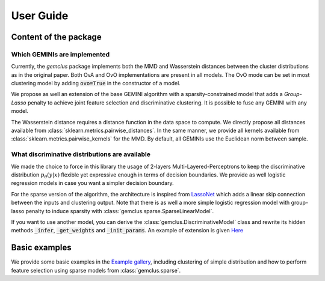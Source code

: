 .. title:: User guide : contents

.. _user_guide:

#####################################
User Guide
#####################################

Content of the package
=======================

Which GEMINIs are implemented
^^^^^^^^^^^^^^^^^^^^^^^^^^^^^^^

Currently, the `gemclus` package implements both the MMD and Wasserstein distances between the cluster distributions as
in the original paper. Both OvA and OvO implementations are present in all models. The OvO mode can be set in most
clustering model by adding :code:`ovo=True` in the constructor of a model.

We propose as well an extension of the base GEMINI algorithm with a sparsity-constrained model that adds a `Group-Lasso`
penalty to achieve joint feature selection and discriminative clustering. It is possible to fuse any GEMINI with any
model.

The Wasserstein distance requires a distance function in the data space to compute. We directly propose all distances
available from :class:`sklearn.metrics.pairwise_distances`. In the same manner, we provide all kernels available
from :class:`sklearn.metrics.pairwise_kernels` for the MMD. By default, all GEMINIs use the Euclidean norm between
sample.

What discriminative distributions are available
^^^^^^^^^^^^^^^^^^^^^^^^^^^^^^^^^^^^^^^^^^^^^^^^^

We made the choice to force in this library the usage of 2-layers Multi-Layered-Perceptrons to keep the discriminative
distribution :math:`p_\theta(y|x)` flexible yet expressive enough in terms of decision boundaries. We provide as well
logistic regression models in case you want a simpler decision boundary.

For the sparse version of the algorithm, the architecture is inspired from `LassoNet <https://lassonet.ml/>`_ which
adds a linear skip connection between the inputs and clustering output. Note that there is as well a more simple
logistic regression model with group-lasso penalty to induce sparsity with :class:`gemclus.sparse.SparseLinearModel`.

If you want to use another model, you can derive the :class:`gemclus.DiscriminativeModel`
class and rewrite its hidden methods :code:`_infer`, :code:`_get_weights` and :code:`_init_params`. An example
of extension is given `Here <auto_examples/plot_custom_model.html>`_

Basic examples
===============

We provide some basic examples in the `Example gallery <auto_examples/index.html>`_, including clustering of simple distribution
and how to perform feature selection using sparse models from :class:`gemclus.sparse`.